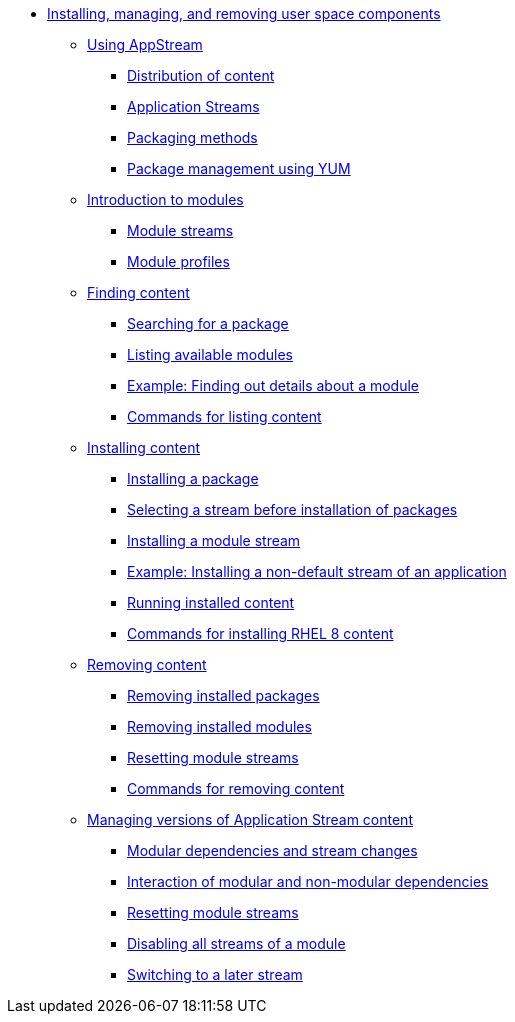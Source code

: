* xref:index.adoc[Installing, managing, and removing user space components]
** xref:assembly_using-appstream.adoc[Using AppStream]
*** xref:assembly_using-appstream.adoc#distribution-of-content-in-rhel8_using-appstream[Distribution of content]
*** xref:assembly_using-appstream.adoc#application-streams_using-appstream[Application Streams]
*** xref:assembly_using-appstream.adoc#packaging-methods-in-rhel-8_using-appstream[Packaging methods]
*** xref:assembly_using-appstream.adoc#package-management-using-yum-in-rhel-8_using-appstream[Package management using YUM]
** xref:assembly_introduction-to-modules.adoc[Introduction to modules]
*** xref:assembly_introduction-to-modules.adoc#module-streams_introduction-to-modules[Module streams]
*** xref:assembly_introduction-to-modules.adoc#module-profiles_introduction-to-modules[Module profiles]
** xref:assembly_finding-rhel-8-content.adoc[Finding content]
*** xref:assembly_finding-rhel-8-content.adoc#searching-for-package_finding-rhel-8-content[Searching for a package]
*** xref:assembly_finding-rhel-8-content.adoc#listing-available-modules_finding-rhel-8-content[Listing available modules]
*** xref:assembly_finding-rhel-8-content.adoc#example-finding-out-details-about-a-module_finding-rhel-8-content[Example: Finding out details about a module]
*** xref:assembly_finding-rhel-8-content.adoc#commands-for-listing-content_finding-rhel-8-content[Commands for listing content]
** xref:assembly_installing-rhel-8-content.adoc[Installing content]
*** xref:assembly_installing-rhel-8-content.adoc#installing-a-package_installing-rhel-8-content[Installing a package]
*** xref:assembly_installing-rhel-8-content.adoc#selecting-a-stream-before-installation-of-packages_installing-rhel-8-content[Selecting a stream before installation of packages]
*** xref:assembly_installing-rhel-8-content.adoc#installing-a-module-stream_installing-rhel-8-content[Installing a module stream]
*** xref:assembly_installing-rhel-8-content.adoc#example-installing-a-non-default-stream-of-an-application_installing-rhel-8-content[Example: Installing a non-default stream of an application]
*** xref:assembly_installing-rhel-8-content.adoc#running-installed-content_installing-rhel-8-content[Running installed content]
*** xref:assembly_installing-rhel-8-content.adoc#commands-for-installing-rhel-8-content_installing-rhel-8-content[Commands for installing RHEL 8 content]
** xref:assembly_removing-rhel-8-content.adoc[Removing content]
*** xref:assembly_removing-rhel-8-content.adoc#removing-installed-packages_removing-rhel-8-content[Removing installed packages]
*** xref:assembly_removing-rhel-8-content.adoc#removing-installed-modules_removing-rhel-8-content[Removing installed modules]
*** xref:assembly_removing-rhel-8-content.adoc#resetting-module-streams_removing-rhel-8-content[Resetting module streams]
*** xref:assembly_removing-rhel-8-content.adoc#commands-for-removing-content_removing-rhel-8-content[Commands for removing content]
** xref:assembly_managing-versions-of-appstream-content.adoc[Managing versions of Application Stream content]
*** xref:assembly_managing-versions-of-appstream-content.adoc#modular-dependencies-and-stream-changes_managing-versions-of-appstream-content[Modular dependencies and stream changes]
*** xref:assembly_managing-versions-of-appstream-content.adoc#interaction-of-modular-and-non-modular-dependencies_managing-versions-of-appstream-content[Interaction of modular and non-modular dependencies]
*** xref:assembly_managing-versions-of-appstream-content.adoc#resetting-module-streams_managing-versions-of-appstream-content[Resetting module streams]
*** xref:assembly_managing-versions-of-appstream-content.adoc#disabling-all-streams-of-a-module_managing-versions-of-appstream-content[Disabling all streams of a module]
*** xref:assembly_managing-versions-of-appstream-content.adoc#switching-to-a-later-stream_managing-versions-of-appstream-content[Switching to a later stream]
